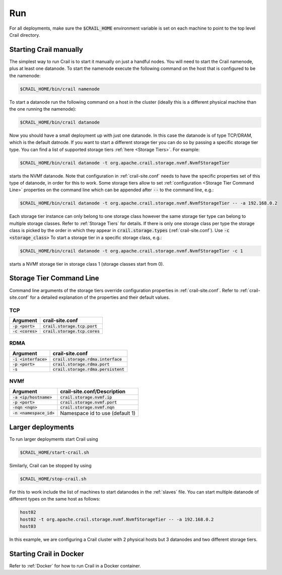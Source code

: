 .. Licensed under the Apache License, Version 2.0 (the "License"); you may not
.. use this file except in compliance with the License. You may obtain a copy of
.. the License at
..
..   http://www.apache.org/licenses/LICENSE-2.0
..
.. Unless required by applicable law or agreed to in writing, software
.. distributed under the License is distributed on an "AS IS" BASIS, WITHOUT
.. WARRANTIES OR CONDITIONS OF ANY KIND, either express or implied. See the
.. License for the specific language governing permissions and limitations under
.. the License.

Run
===

For all deployments, make sure the :code:`$CRAIL_HOME` environment variable is
set on each machine to point to the top level Crail directory.

Starting Crail manually
-----------------------
The simplest way to run Crail is to start it manually on just a handful nodes.
You will need to start the Crail namenode, plus at least one datanode.
To start the namenode execute the following command on the host that is configured to be the namenode:

.. code-block:: bash

   $CRAIL_HOME/bin/crail namenode

To start a datanode run the following command on a host in the cluster
(ideally this is a different physical machine than the one running the namenode):

.. code-block:: bash

   $CRAIL_HOME/bin/crail datanode

Now you should have a small deployment up with just one datanode.
In this case the datanode is of type TCP/DRAM, which is the default datnode.
If you want to start a different storage tier you can do so by passing a specific
storage tier type.
You can find a list of supported storage tiers :ref:`here <Storage Tiers>`. For example:

.. code-block:: bash

   $CRAIL_HOME/bin/crail datanode -t org.apache.crail.storage.nvmf.NvmfStorageTier

starts the NVMf datanode. Note that configuration in :ref:`crail-site.conf` needs
to have the specific properties set of this type of datanode, in order for this to work.
Some storage tiers allow to set :ref:`configuration <Storage Tier Command Line>`
properties on the command line which can be appended after :code:`--` to the command line, e.g.:

.. code-block:: bash

   $CRAIL_HOME/bin/crail datanode -t org.apache.crail.storage.nvmf.NvmfStorageTier -- -a 192.168.0.2

Each storage tier instance can only belong to one storage class however the same
storage tier type can belong to multiple storage classes. Refer to :ref:`Storage Tiers`
for details. If there is only one storage class per type the storage class
is picked by the order in which they appear in :code:`crail.storage.types`
(:ref:`crail-site.conf`). Use :code:`-c <storage_class>` To start a storage tier
in a specific storage class, e.g.:


.. code-block:: bash

   $CRAIL_HOME/bin/crail datanode -t org.apache.crail.storage.nvmf.NvmfStorageTier -c 1

starts a NVMf storage tier in storage class 1 (storage classes start from 0).

Storage Tier Command Line
--------------------------

Command line arguments of the storage tiers override configuration
properties in :ref:`crail-site.conf`. Refer to :ref:`crail-site.conf` for
a detailed explanation of the properties and their default values.

TCP
~~~

==================  =================================
Argument            crail-site.conf
==================  =================================
:code:`-p <port>`   :code:`crail.storage.tcp.port`
:code:`-c <cores>`  :code:`crail.storage.tcp.cores`
==================  =================================

RDMA
~~~~

======================  =====================================
Argument                crail-site.conf
======================  =====================================
:code:`-i <interface>`  :code:`crail.storage.rdma.interface`
:code:`-p <port>`       :code:`crail.storage.rdma.port`
:code:`-s`              :code:`crail.storage.rdma.persistent`
======================  =====================================

NVMf
~~~~

=========================  =====================================
Argument                   crail-site.conf/Description
=========================  =====================================
:code:`-a <ip/hostname>`   :code:`crail.storage.nvmf.ip`
:code:`-p <port>`          :code:`crail.storage.nvmf.port`
:code:`-nqn <nqn>`         :code:`crail.storage.nvmf.nqn`
:code:`-n <namespace_id>`  Namespace id to use (default 1)
=========================  =====================================

Larger deployments
------------------
To run larger deployments start Crail using

.. code-block:: bash

   $CRAIL_HOME/start-crail.sh

Similarly, Crail can be stopped by using

.. code-block:: bash

   $CRAIL_HOME/stop-crail.sh

For this to work include the list of machines to start datanodes in the :ref:`slaves` file.
You can start multiple datanode of different types on the same host as follows:

.. code-block:: bash

   host02
   host02 -t org.apache.crail.storage.nvmf.NvmfStorageTier -- -a 192.168.0.2
   host03

In this example, we are configuring a Crail cluster with 2 physical hosts but 3 datanodes and two different storage tiers.

Starting Crail in Docker
------------------------

Refer to :ref:`Docker` for how to run Crail in a Docker container.

